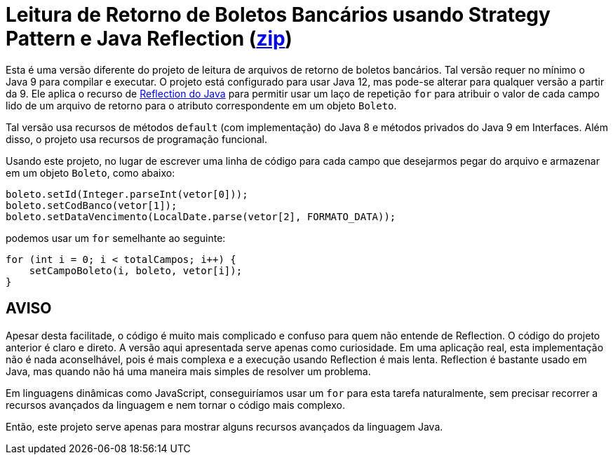 :source-highlighter: highlightjs

= Leitura de Retorno de Boletos Bancários usando Strategy Pattern e Java Reflection (link:https://kinolien.github.io/gitzip/?download=/manoelcampos/padroes-projetos/tree/master/comportamentais/strategy/retorno-boleto-reflection[zip])

Esta é uma versão diferente do projeto de leitura de arquivos de retorno de boletos bancários. Tal versão requer no mínimo o Java 9 para compilar e executar. O projeto está configurado para usar Java 12, mas pode-se alterar para qualquer versão a partir da 9. Ele aplica o recurso de https://www.devmedia.com.br/conhecendo-java-reflection/29148[Reflection do Java] para permitir usar um laço de repetição `for` para atribuir o valor de cada campo lido de um arquivo de retorno para o atributo correspondente em um objeto `Boleto`.

Tal versão usa recursos de métodos `default` (com implementação) do Java 8 e métodos privados do Java 9 em Interfaces. Além disso, o projeto usa recursos de programação funcional.

Usando este projeto, no lugar de escrever uma linha de código para cada campo que desejarmos pegar do arquivo e armazenar em um objeto `Boleto`, como abaixo:

[source,java]
----
boleto.setId(Integer.parseInt(vetor[0]));
boleto.setCodBanco(vetor[1]);
boleto.setDataVencimento(LocalDate.parse(vetor[2], FORMATO_DATA));
----

podemos usar um `for` semelhante ao seguinte:

```java
for (int i = 0; i < totalCampos; i++) {
    setCampoBoleto(i, boleto, vetor[i]);
}
```


== AVISO

Apesar desta facilitade, o código é muito mais complicado e confuso para quem não entende de Reflection.
O código do projeto anterior é claro e direto.
A versão aqui apresentada serve apenas como curiosidade. Em uma aplicação real, esta implementação não é nada aconselhável, pois é mais complexa e a execução usando Reflection é mais lenta.
Reflection é bastante usado em Java, mas quando não há uma maneira mais simples de resolver um problema.

Em linguagens dinâmicas como JavaScript, conseguiríamos usar um `for` para esta tarefa naturalmente, sem precisar recorrer a recursos avançados da linguagem e nem tornar o código mais complexo.

Então, este projeto serve apenas para mostrar alguns recursos avançados da linguagem Java.